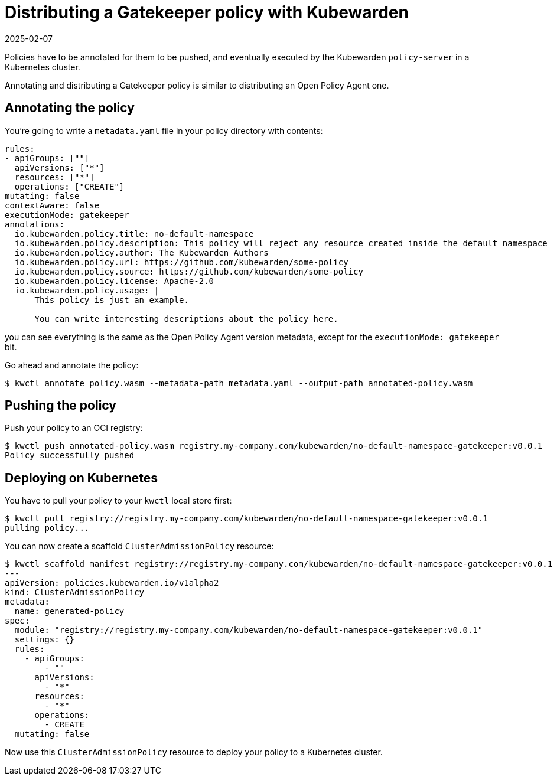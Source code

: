 = Distributing a Gatekeeper policy with Kubewarden
:revdate: 2025-02-07
:page-revdate: {revdate}
:description: Distributing a Gatekeeper policy with Kubewarden.
:doc-persona: ["kubewarden-policy-developer"]
:doc-topic: ["writing-policies", "rego", "gatekeeper", "distribute"]
:doc-type: ["tutorial"]
:keywords: ["kubewarden", "kubernetes", "gatekeeper", "rego"]
:sidebar_label: Distribute
:current-version: {page-origin-branch}

Policies have to be annotated for them to be pushed,
and eventually executed by the Kubewarden `policy-server` in a Kubernetes cluster.

Annotating and distributing a Gatekeeper policy is similar to distributing an Open Policy Agent one.

== Annotating the policy

You're going to write a `metadata.yaml` file in your policy directory with contents:

[subs="+attributes",yaml]
----
rules:
- apiGroups: [""]
  apiVersions: ["*"]
  resources: ["*"]
  operations: ["CREATE"]
mutating: false
contextAware: false
executionMode: gatekeeper
annotations:
  io.kubewarden.policy.title: no-default-namespace
  io.kubewarden.policy.description: This policy will reject any resource created inside the default namespace
  io.kubewarden.policy.author: The Kubewarden Authors
  io.kubewarden.policy.url: https://github.com/kubewarden/some-policy
  io.kubewarden.policy.source: https://github.com/kubewarden/some-policy
  io.kubewarden.policy.license: Apache-2.0
  io.kubewarden.policy.usage: |
      This policy is just an example.

      You can write interesting descriptions about the policy here.
----

you can see everything is the same as the Open Policy Agent version metadata,
except for the `executionMode: gatekeeper` bit.

Go ahead and annotate the policy:

[subs="+attributes",console]
----
$ kwctl annotate policy.wasm --metadata-path metadata.yaml --output-path annotated-policy.wasm
----

== Pushing the policy

Push your policy to an OCI registry:

[subs="+attributes",console]
----
$ kwctl push annotated-policy.wasm registry.my-company.com/kubewarden/no-default-namespace-gatekeeper:v0.0.1
Policy successfully pushed
----

== Deploying on Kubernetes

You have to pull your policy to your `kwctl` local store first:

[subs="+attributes",console]
----
$ kwctl pull registry://registry.my-company.com/kubewarden/no-default-namespace-gatekeeper:v0.0.1
pulling policy...
----

You can now create a scaffold `ClusterAdmissionPolicy` resource:

[subs="+attributes",console]
----
$ kwctl scaffold manifest registry://registry.my-company.com/kubewarden/no-default-namespace-gatekeeper:v0.0.1 --type ClusterAdmissionPolicy
---
apiVersion: policies.kubewarden.io/v1alpha2
kind: ClusterAdmissionPolicy
metadata:
  name: generated-policy
spec:
  module: "registry://registry.my-company.com/kubewarden/no-default-namespace-gatekeeper:v0.0.1"
  settings: {}
  rules:
    - apiGroups:
        - ""
      apiVersions:
        - "*"
      resources:
        - "*"
      operations:
        - CREATE
  mutating: false
----

Now use this `ClusterAdmissionPolicy` resource to deploy your policy to a Kubernetes cluster.
